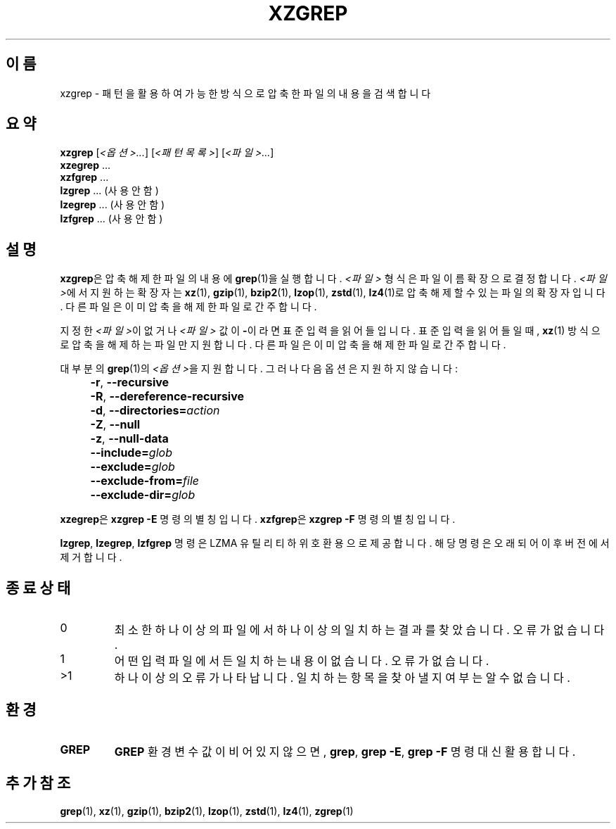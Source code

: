 .\" SPDX-License-Identifier: 0BSD
.\"
.\" Authors: Lasse Collin
.\"          Jia Tan
.\"
.\" Korean translation for the xz-man
.\" Seong-ho Cho <darkcircle.0426@gmail.com>, 2023, 2024.
.\"
.\" (Note that this file is not based on gzip's zgrep.1.)
.\"
.\"*******************************************************************
.\"
.\" This file was generated with po4a. Translate the source file.
.\"
.\"*******************************************************************
.TH XZGREP 1 2025\-03\-06 Tukaani "XZ 유틸리티"
.SH 이름
xzgrep \- 패턴을 활용하여 가능한 방식으로 압축한 파일의 내용을 검색합니다
.
.SH 요약
\fBxzgrep\fP [\fI<옵션>...\fP] [\fI<패턴목록>\fP] [\fI<파일>...\fP]
.br
\fBxzegrep\fP \&...
.br
\fBxzfgrep\fP \&...
.br
\fBlzgrep\fP \&...  (사용 안 함)
.br
\fBlzegrep\fP \&...  (사용 안 함)
.br
\fBlzfgrep\fP \&...  (사용 안 함)
.
.SH 설명
\fBxzgrep\fP은 압축 해제한 파일의 내용에 \fBgrep\fP(1)을 실행합니다.  \fI<파일>\fP 형식은 파일 이름 확장으로
결정합니다.  \fI<파일>\fP에서 지원하는 확장자는 \fBxz\fP(1), \fBgzip\fP(1), \fBbzip2\fP(1),
\fBlzop\fP(1), \fBzstd\fP(1), \fBlz4\fP(1)로 압축 해제할 수 있는 파일의 확장자입니다. 다른 파일은 이미 압축을 해제한
파일로 간주합니다.
.PP
지정한 \fI<파일>\fP이 없거나 \fI<파일>\fP 값이 \fB\-\fP이라면 표준 입력을 읽어들입니다.  표준 입력을
읽어들일 때, \fBxz\fP(1) 방식으로 압축을 해제하는 파일만 지원합니다.  다른 파일은 이미 압축을 해제한 파일로 간주합니다.
.PP
대부분의 \fBgrep\fP(1)의 \fI<옵션>\fP을 지원합니다.  그러나 다음 옵션은 지원하지 않습니다:
.IP "" 4
\fB\-r\fP, \fB\-\-recursive\fP
.IP "" 4
\fB\-R\fP, \fB\-\-dereference\-recursive\fP
.IP "" 4
\fB\-d\fP, \fB\-\-directories=\fP\fIaction\fP
.IP "" 4
\fB\-Z\fP, \fB\-\-null\fP
.IP "" 4
\fB\-z\fP, \fB\-\-null\-data\fP
.IP "" 4
\fB\-\-include=\fP\fIglob\fP
.IP "" 4
\fB\-\-exclude=\fP\fIglob\fP
.IP "" 4
\fB\-\-exclude\-from=\fP\fIfile\fP
.IP "" 4
\fB\-\-exclude\-dir=\fP\fIglob\fP
.PP
\fBxzegrep\fP은 \fBxzgrep \-E\fP 명령의 별칭입니다.  \fBxzfgrep\fP은 \fBxzgrep \-F\fP 명령의 별칭입니다.
.PP
\fBlzgrep\fP, \fBlzegrep\fP, \fBlzfgrep\fP 명령은 LZMA 유틸리티 하위 호환용으로 제공합니다.  해당 명령은 오래되어
이후 버전에서 제거합니다.
.
.SH "종료 상태"
.TP 
0
최소한 하나 이상의 파일에서 하나 이상의 일치하는 결과를 찾았습니다.  오류가 없습니다.
.TP 
1
어떤 입력 파일에서든 일치하는 내용이 없습니다.  오류가 없습니다.
.TP 
>1
하나 이상의 오류가 나타납니다.  일치하는 항목을 찾아낼 지 여부는 알 수 없습니다.
.
.SH 환경
.TP 
\fBGREP\fP
\fBGREP\fP 환경변수 값이 비어있지 않으면, \fBgrep\fP, \fBgrep \-E\fP, \fBgrep \-F\fP 명령 대신 활용합니다.
.
.SH "추가 참조"
\fBgrep\fP(1), \fBxz\fP(1), \fBgzip\fP(1), \fBbzip2\fP(1), \fBlzop\fP(1), \fBzstd\fP(1),
\fBlz4\fP(1), \fBzgrep\fP(1)
